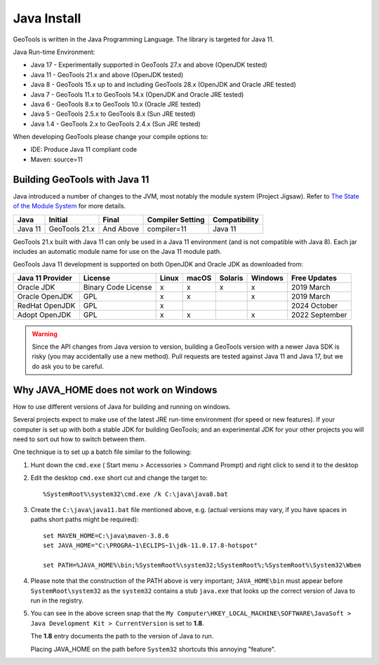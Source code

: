 Java Install
-------------

GeoTools is written in the Java Programming Language. The library is targeted for Java 11.

Java Run-time Environment:

* Java 17 - Experimentally supported in GeoTools 27.x and above (OpenJDK tested)
* Java 11 - GeoTools 21.x and above (OpenJDK tested)
* Java 8 - GeoTools 15.x up to and including GeoTools 28.x (OpenJDK and Oracle JRE tested)
* Java 7 - GeoTools 11.x to GeoTools 14.x (OpenJDK and Oracle JRE tested)
* Java 6 - GeoTools 8.x to GeoTools 10.x (Oracle JRE tested)
* Java 5 - GeoTools 2.5.x to GeoTools 8.x (Sun JRE tested)
* Java 1.4 - GeoTools 2.x to GeoTools 2.4.x (Sun JRE tested)

When developing GeoTools please change your compile options to:

* IDE: Produce Java 11 compliant code
* Maven: source=11

Building GeoTools with Java 11
''''''''''''''''''''''''''''''

Java introduced a number of changes to the JVM, most notably the module system (Project Jigsaw). Refer to `The State of the Module System <http://openjdk.java.net/projects/jigsaw/spec/sotms/>`_ for more details.

========= ================ ================ ================= ===============
Java      Initial          Final            Compiler Setting  Compatibility
========= ================ ================ ================= ===============
Java 11   GeoTools 21.x    And Above        compiler=11       Java 11
========= ================ ================ ================= ===============

GeoTools 21.x built with Java 11 can only be used in a Java 11 environment (and is not compatible with Java 8). Each jar includes an automatic module name for use on the Java 11 module path.

GeoTools Java 11 development is supported on both OpenJDK and Oracle JDK as downloaded from:

========================= =================== ===== ====== ======= ======= ==============
Java 11 Provider          License             Linux macOS  Solaris Windows Free Updates
========================= =================== ===== ====== ======= ======= ==============
Oracle JDK                Binary Code License x     x      x       x       2019 March
Oracle OpenJDK            GPL                 x     x              x       2019 March
RedHat OpenJDK            GPL                 x                            2024 October
Adopt OpenJDK             GPL                 x     x              x       2022 September
========================= =================== ===== ====== ======= ======= ==============

.. warning:: Since the API changes from Java version to version, building a GeoTools version with a newer Java SDK is risky (you may accidentally use a new method). Pull requests are tested against Java 11 and Java 17, but we do ask you to be careful.

Why JAVA_HOME does not work on Windows
''''''''''''''''''''''''''''''''''''''

How to use different versions of Java for building and running on windows.

Several projects expect to make use of the latest JRE run-time environment
(for speed or new features). If your computer is set up with both a
stable JDK for building GeoTools; and an experimental JDK for your other
projects you will need to sort out how to switch between them.

One technique is to set up a batch file similar to the following:

1. Hunt down the ``cmd.exe`` ( Start menu > Accessories > Command Prompt) and right click to send it to the desktop
2. Edit the desktop ``cmd.exe`` short cut and change the target to::
      
      %SystemRoot%\system32\cmd.exe /k C:\java\java8.bat

3. Create the ``C:\java\java11.bat`` file mentioned above, e.g. (actual versions may vary, if you have spaces in paths short paths might be required)::
   
      set MAVEN_HOME=C:\java\maven-3.8.6
      set JAVA_HOME="C:\PROGRA~1\ECLIPS~1\jdk-11.0.17.8-hotspot"
      
      set PATH=%JAVA_HOME%\bin;%SystemRoot%\system32;%SystemRoot%;%SystemRoot%\System32\Wbem

4. Please note that the construction of the PATH above is very important; ``JAVA_HOME\bin`` must
   appear before ``SystemRoot\system32`` as the ``system32`` contains a stub ``java.exe`` that looks up
   the correct version of Java to run in the registry.
   
   .. image:: /images/jdk.png
   
5. You can see in the above screen snap that the
   ``My Computer\HKEY_LOCAL_MACHINE\SOFTWARE\JavaSoft > Java Development Kit > CurrentVersion``
   is set to **1.8**.
   
   The **1.8** entry documents the path to the version of Java to run.
   
   Placing JAVA_HOME on the path before ``System32`` shortcuts this annoying "feature".

